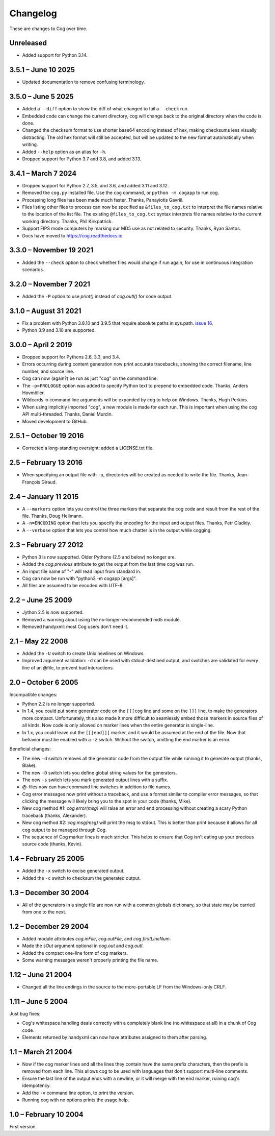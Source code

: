 Changelog
=========

..
    <history>
    <what when='20051006t222500'>split out from the main page.</what>
    <what when='20080521t090400'>2.1: -u flag</what>
    <what when='20080522t065300'>more 2.1 stuff</what>
    <what when='20080524t095147'>add a pointer to the russian.</what>
    <what when='20090520t061826'>started the 2.2 list.</what>
    <what when='20090625t211136'>2.2</what>
    <what when='20120205t162700'>2.3</what>
    <what when='20150111t202900'>2.4</what>
    <what when='20161019t192100'>2.5.1</what>
    <what when='20190402t063900'>3.0.0</what>
    <what when='20210831t172000'>3.1.0</what>
    </history>

These are changes to Cog over time.

Unreleased
----------

- Added support for Python 3.14.


3.5.1 – June 10 2025
--------------------

- Updated documentation to remove confusing terminology.


3.5.0 – June 5 2025
-------------------

- Added a ``--diff`` option to show the diff of what changed to fail a
  ``--check`` run.

- Embedded code can change the current directory, cog will change back to the
  original directory when the code is done.

- Changed the checksum format to use shorter base64 encoding instead of hex,
  making checksums less visually distracting. The old hex format will still be
  accepted, but will be updated to the new format automatically when writing.

- Added ``--help`` option as an alias for ``-h``.

- Dropped support for Python 3.7 and 3.8, and added 3.13.


3.4.1 – March 7 2024
--------------------

- Dropped support for Python 2.7, 3.5, and 3.6, and added 3.11 and 3.12.

- Removed the ``cog.py`` installed file.  Use the ``cog`` command, or ``python
  -m cogapp`` to run cog.

- Processing long files has been made much faster.  Thanks, Panayiotis Gavriil.

- Files listing other files to process can now be specified as
  ``&files_to_cog.txt`` to interpret the file names relative to the location of
  the list file.  The existing ``@files_to_cog.txt`` syntax interprets file
  names relative to the current working directory.  Thanks, Phil Kirkpatrick.

- Support FIPS mode computers by marking our MD5 use as not related to
  security.  Thanks, Ryan Santos.

- Docs have moved to https://cog.readthedocs.io


3.3.0 – November 19 2021
------------------------

- Added the ``--check`` option to check whether files would change if run
  again, for use in continuous integration scenarios.


3.2.0 – November 7 2021
-----------------------

- Added the ``-P`` option to use `print()` instead of `cog.outl()` for code
  output.


3.1.0 – August 31 2021
----------------------

- Fix a problem with Python 3.8.10 and 3.9.5 that require absolute paths in
  sys.path. `issue 16`_.

- Python 3.9 and 3.10 are supported.

.. _issue 16: https://github.com/nedbat/cog/issues/16


3.0.0 – April 2 2019
--------------------

- Dropped support for Pythons 2.6, 3.3, and 3.4.

- Errors occurring during content generation now print accurate tracebacks,
  showing the correct filename, line number, and source line.

- Cog can now (again?) be run as just "cog" on the command line.

- The ``-p=PROLOGUE`` option was added to specify Python text to prepend to
  embedded code. Thanks, Anders Hovmöller.

- Wildcards in command line arguments will be expanded by cog to help on
  Windows.  Thanks, Hugh Perkins.

- When using implicitly imported "cog", a new module is made for each run.
  This is important when using the cog API multi-threaded.  Thanks, Daniel
  Murdin.

- Moved development to GitHub.


2.5.1 – October 19 2016
-----------------------

- Corrected a long-standing oversight: added a LICENSE.txt file.

2.5 – February 13 2016
----------------------

- When specifying an output file with ``-o``, directories will be created as
  needed to write the file. Thanks, Jean-François Giraud.

2.4 – January 11 2015
---------------------

- A ``--markers`` option lets you control the three markers that separate the
  cog code and result from the rest of the file. Thanks, Doug Hellmann.

- A ``-n=ENCODING`` option that lets you specify the encoding for the input and
  output files. Thanks, Petr Gladkiy.

- A ``--verbose`` option that lets you control how much chatter is in the
  output while cogging.

2.3 – February 27 2012
----------------------

- Python 3 is now supported.  Older Pythons (2.5 and below) no longer are.

- Added the `cog.previous` attribute to get the output from the last time cog was
  run.

- An input file name of "-" will read input from standard in.

- Cog can now be run with "python3 -m cogapp [args]".

- All files are assumed to be encoded with UTF-8.


2.2 – June 25 2009
------------------

- Jython 2.5 is now supported.

- Removed a warning about using the no-longer-recommended md5 module.

- Removed handyxml: most Cog users don't need it.


2.1 – May 22 2008
-----------------

- Added the ``-U`` switch to create Unix newlines on Windows.

- Improved argument validation: ``-d`` can be used with stdout-destined output,
  and switches are validated for every line of an @file, to prevent bad
  interactions.


2.0 – October 6 2005
--------------------

Incompatible changes:

- Python 2.2 is no longer supported.

- In 1.4, you could put some generator code on the ``[[[cog`` line and some on
  the ``]]]`` line, to make the generators more compact.  Unfortunately, this
  also made it more difficult to seamlessly embed those markers in source files
  of all kinds.  Now code is only allowed on marker lines when the entire
  generator is single-line.

- In 1.x, you could leave out the ``[[[end]]]`` marker, and it would be assumed
  at the end of the file.  Now that behavior must be enabled with a ``-z``
  switch.  Without the switch, omitting the end marker is an error.

Beneficial changes:

- The new ``-d`` switch removes all the generator code from the output file
  while running it to generate output (thanks, Blake).

- The new ``-D`` switch lets you define global string values for the
  generators.

- The new ``-s`` switch lets you mark generated output lines with a suffix.

- @-files now can have command line switches in addition to file names.

- Cog error messages now print without a traceback, and use a format similar to
  compiler error messages, so that clicking the message will likely bring you
  to the spot in your code (thanks, Mike).

- New cog method #1: `cog.error(msg)` will raise an error and end processing
  without creating a scary Python traceback (thanks, Alexander).

- New cog method #2: `cog.msg(msg)` will print the msg to stdout.  This is
  better than print because it allows for all cog output to be managed through
  Cog.

- The sequence of Cog marker lines is much stricter.  This helps to ensure that
  Cog isn't eating up your precious source code (thanks, Kevin).



1.4 – February 25 2005
----------------------

- Added the ``-x`` switch to excise generated output.

- Added the ``-c`` switch to checksum the generated output.



1.3 – December 30 2004
----------------------

- All of the generators in a single file are now run with a common globals
  dictionary, so that state may be carried from one to the next.



1.2 – December 29 2004
----------------------

- Added module attributes `cog.inFile`, `cog.outFile`, and `cog.firstLineNum`.

- Made the `sOut` argument optional in `cog.out` and `cog.outl`.

- Added the compact one-line form of cog markers.

- Some warning messages weren't properly printing the file name.



1.12 – June 21 2004
-------------------

- Changed all the line endings in the source to the more-portable LF from the
  Windows-only CRLF.



1.11 – June 5 2004
------------------

Just bug fixes:

- Cog's whitespace handling deals correctly with a completely blank line (no
  whitespace at all) in a chunk of Cog code.

- Elements returned by handyxml can now have attributes assigned to them after
  parsing.



1.1 – March 21 2004
-------------------

- Now if the cog marker lines and all the lines they contain have the same
  prefix characters, then the prefix is removed from each line.  This allows
  cog to be used with languages that don't support multi-line comments.

- Ensure the last line of the output ends with a newline, or it will merge with
  the end marker, ruining cog's idempotency.

- Add the ``-v`` command line option, to print the version.

- Running cog with no options prints the usage help.



1.0 – February 10 2004
----------------------

First version.

..
    # History moved from cogapp.py:
    # 20040210: First public version.
    # 20040220: Text preceding the start and end marker are removed from Python lines.
    #           -v option on the command line shows the version.
    # 20040311: Make sure the last line of output is properly ended with a newline.
    # 20040605: Fixed some blank line handling in cog.
    #           Fixed problems with assigning to xml elements in handyxml.
    # 20040621: Changed all line-ends to LF from CRLF.
    # 20041002: Refactor some option handling to simplify unittesting the options.
    # 20041118: cog.out and cog.outl have optional string arguments.
    # 20041119: File names weren't being properly passed around for warnings, etc.
    # 20041122: Added cog.firstLineNum: a property with the line number of the [[[cog line.
    #           Added cog.inFile and cog.outFile: the names of the input and output file.
    # 20041218: Single-line cog generators, with start marker and end marker on
    #           the same line.
    # 20041230: Keep a single globals dict for all the code fragments in a single
    #           file so they can share state.
    # 20050206: Added the -x switch to remove all generated output.
    # 20050218: Now code can be on the marker lines as well.
    # 20050219: Added -c switch to checksum the output so that edits can be
    #           detected before they are obliterated.
    # 20050521: Added cog.error, contributed by Alexander Belchenko.
    # 20050720: Added code deletion and settable globals contributed by Blake Winton.
    # 20050724: Many tweaks to improve code coverage.
    # 20050726: Error messages are now printed with no traceback.
    #           Code can no longer appear on the marker lines,
    #               except for single-line style.
    #           -z allows omission of the [[[end]]] marker, and it will be assumed
    #               at the end of the file.
    # 20050729: Refactor option parsing into a separate class, in preparation for
    #               future features.
    # 20050805: The cogmodule.path wasn't being properly maintained.
    # 20050808: Added the -D option to define a global value.
    # 20050810: The %s in the -w command is dealt with more robustly.
    #           Added the -s option to suffix output lines with a marker.
    # 20050817: Now @files can have arguments on each line to change the cog's
    #               behavior for that line.
    # 20051006: Version 2.0
    # 20080521: -U options lets you create Unix newlines on Windows.  Thanks,
    #               Alexander Belchenko.
    # 20080522: It's now ok to have -d with output to stdout, and now we validate
    #               the args after each line of an @file.
    # 20090520: Use hashlib where it's available, to avoid a warning.
    #           Use the builtin compile() instead of compiler, for Jython.
    #           Explicitly close files we opened, Jython likes this.
    # 20120205: Port to Python 3.  Lowest supported version is 2.6.
    # 20150104: -markers option added by Doug Hellmann.
    # 20150104: -n ENCODING option added by Petr Gladkiy.
    # 20150107: Added -verbose to control what files get listed.
    # 20150111: Version 2.4
    # 20160213: v2.5: -o makes needed directories, thanks Jean-François Giraud.
    # 20161019: Added a LICENSE.txt file.
